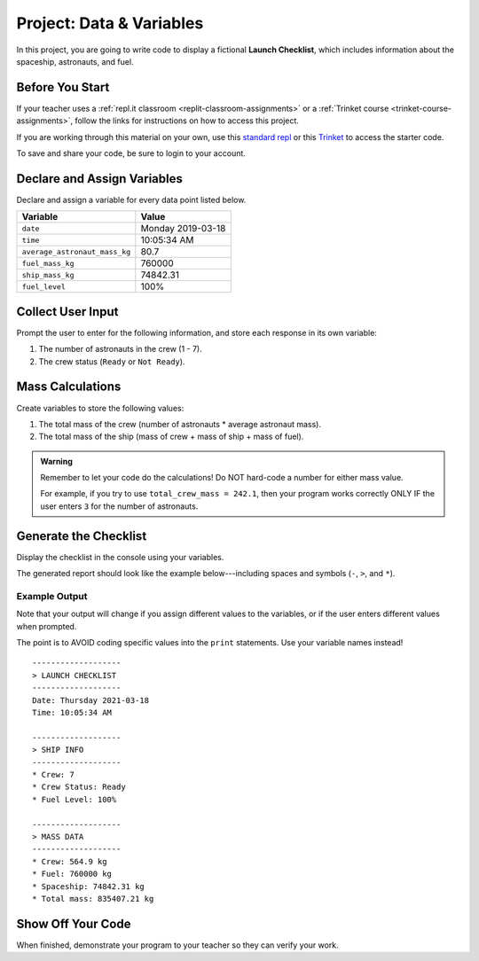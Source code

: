 Project: Data & Variables
=========================

In this project, you are going to write code to display a fictional
**Launch Checklist**, which includes information about the spaceship,
astronauts, and fuel.

Before You Start
----------------

If your teacher uses a :ref:`repl.it classroom <replit-classroom-assignments>`
or a :ref:`Trinket course <trinket-course-assignments>`, follow the links
for instructions on how to access this project.

If you are working through this material on your own, use this
`standard repl <https://repl.it/@launchcode/LCHS-Chp-4-Project>`__ or this
`Trinket <https://trinket.io/python/aa84dd7b3a?runOption=run&showInstructions=true>`__
to access the starter code.

To save and share your code, be sure to login to your account.

Declare and Assign Variables
----------------------------

Declare and assign a variable for every data point listed below.

.. list-table::
   :widths: auto
   :header-rows: 1

   * - Variable
     - Value
   * - ``date``
     - Monday 2019-03-18
   * - ``time``
     - 10:05:34 AM
   * - ``average_astronaut_mass_kg``
     - 80.7
   * - ``fuel_mass_kg``
     - 760000
   * - ``ship_mass_kg``
     - 74842.31
   * - ``fuel_level``
     - 100%

Collect User Input
------------------

Prompt the user to enter for the following information, and store each response
in its own variable:

#. The number of astronauts in the crew (1 - 7).
#. The crew status (``Ready`` or ``Not Ready``).

Mass Calculations
-----------------

Create variables to store the following values:

#. The total mass of the crew (number of astronauts * average astronaut mass).
#. The total mass of the ship (mass of crew + mass of ship + mass of fuel).

.. admonition:: Warning

   Remember to let your code do the calculations! Do NOT hard-code a number for
   either mass value.
   
   For example, if you try to use ``total_crew_mass = 242.1``, then your
   program works correctly ONLY IF the user enters ``3`` for the number of
   astronauts.

Generate the Checklist
----------------------

Display the checklist in the console using your variables.

The generated report should look like the example below---including spaces and
symbols (``-``, ``>``, and ``*``).

Example Output
^^^^^^^^^^^^^^^

Note that your output will change if you assign different values to the
variables, or if the user enters different values when prompted.

The point is to AVOID coding specific values into the ``print`` statements. Use
your variable names instead!

::

   -------------------
   > LAUNCH CHECKLIST
   -------------------
   Date: Thursday 2021-03-18
   Time: 10:05:34 AM

   -------------------
   > SHIP INFO
   -------------------
   * Crew: 7
   * Crew Status: Ready
   * Fuel Level: 100%

   -------------------
   > MASS DATA
   -------------------
   * Crew: 564.9 kg
   * Fuel: 760000 kg
   * Spaceship: 74842.31 kg
   * Total mass: 835407.21 kg

Show Off Your Code
-------------------

When finished, demonstrate your program to your teacher so they can verify your
work.
